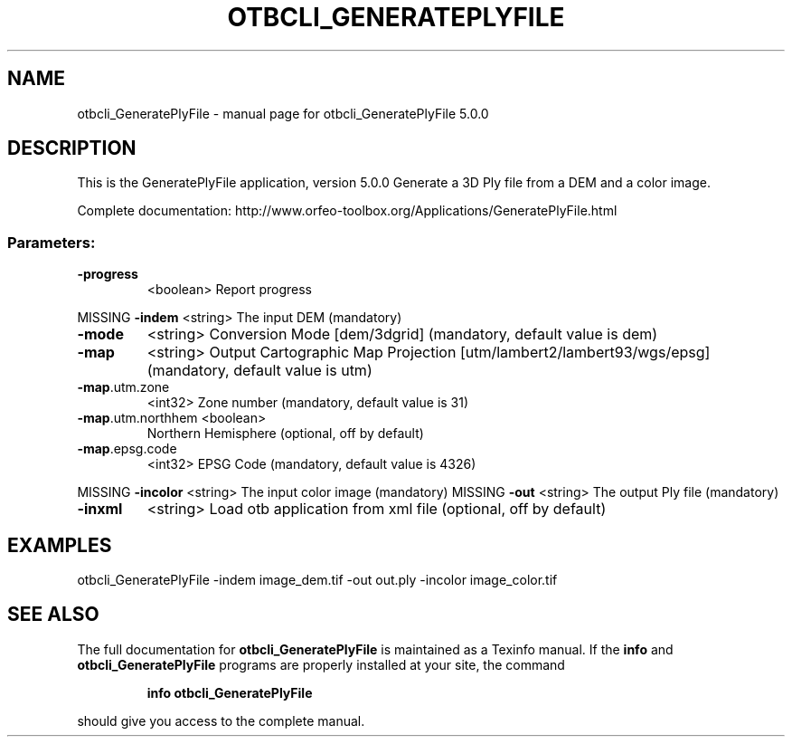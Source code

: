 .\" DO NOT MODIFY THIS FILE!  It was generated by help2man 1.46.4.
.TH OTBCLI_GENERATEPLYFILE "1" "September 2015" "otbcli_GeneratePlyFile 5.0.0" "User Commands"
.SH NAME
otbcli_GeneratePlyFile \- manual page for otbcli_GeneratePlyFile 5.0.0
.SH DESCRIPTION
This is the GeneratePlyFile application, version 5.0.0
Generate a 3D Ply file from a DEM and a color image.
.PP
Complete documentation: http://www.orfeo\-toolbox.org/Applications/GeneratePlyFile.html
.SS "Parameters:"
.TP
\fB\-progress\fR
<boolean>        Report progress
.PP
MISSING \fB\-indem\fR            <string>         The input DEM  (mandatory)
.TP
\fB\-mode\fR
<string>         Conversion Mode [dem/3dgrid] (mandatory, default value is dem)
.TP
\fB\-map\fR
<string>         Output Cartographic Map Projection [utm/lambert2/lambert93/wgs/epsg] (mandatory, default value is utm)
.TP
\fB\-map\fR.utm.zone
<int32>          Zone number  (mandatory, default value is 31)
.TP
\fB\-map\fR.utm.northhem <boolean>
Northern Hemisphere  (optional, off by default)
.TP
\fB\-map\fR.epsg.code
<int32>          EPSG Code  (mandatory, default value is 4326)
.PP
MISSING \fB\-incolor\fR          <string>         The input color image  (mandatory)
MISSING \fB\-out\fR              <string>         The output Ply file  (mandatory)
.TP
\fB\-inxml\fR
<string>         Load otb application from xml file  (optional, off by default)
.SH EXAMPLES
otbcli_GeneratePlyFile \-indem image_dem.tif \-out out.ply \-incolor image_color.tif
.PP

.SH "SEE ALSO"
The full documentation for
.B otbcli_GeneratePlyFile
is maintained as a Texinfo manual.  If the
.B info
and
.B otbcli_GeneratePlyFile
programs are properly installed at your site, the command
.IP
.B info otbcli_GeneratePlyFile
.PP
should give you access to the complete manual.
